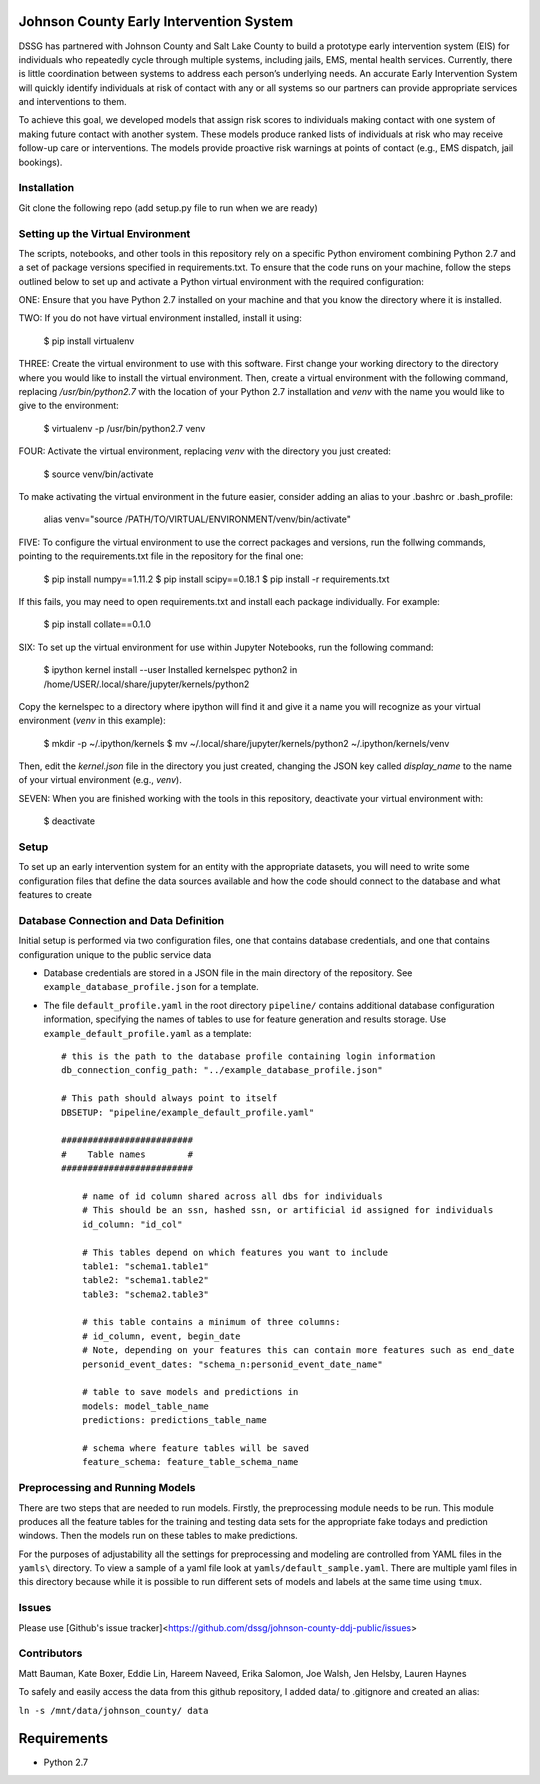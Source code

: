Johnson County Early Intervention System
========================================

DSSG has partnered with Johnson County and Salt Lake County to build a
prototype early intervention system (EIS) for individuals who repeatedly
cycle through multiple systems, including jails, EMS, mental health
services. Currently, there is little coordination between systems to
address each person’s underlying needs. An accurate Early Intervention
System will quickly identify individuals at risk of contact with any or
all systems so our partners can provide appropriate services and
interventions to them.

To achieve this goal, we developed models that assign risk scores to
individuals making contact with one system of making future contact with
another system. These models produce ranked lists of individuals at risk
who may receive follow-up care or interventions. The models provide
proactive risk warnings at points of contact (e.g., EMS dispatch, jail
bookings).

Installation
------------

Git clone the following repo (add setup.py file to run when we are
ready)

Setting up the Virtual Environment
----------------------------------

The scripts, notebooks, and other tools in this repository rely on a specific
Python enviroment combining Python 2.7 and a set of package versions specified
in requirements.txt. To ensure that the code runs on your machine, follow the
steps outlined below to set up and activate a Python virtual environment with
the required configuration:

ONE: Ensure that you have Python 2.7 installed on your machine and that you know
the directory where it is installed.

TWO: If you do not have virtual environment installed, install it using:

    $ pip install virtualenv

THREE: Create the virtual environment to use with this software. First change your
working directory to the directory where you would like to install the virtual
environment. Then, create a virtual environment with the following command,
replacing `/usr/bin/python2.7` with the location of your Python 2.7 installation
and `venv` with the name you would like to give to the environment:

    $ virtualenv -p /usr/bin/python2.7 venv

FOUR: Activate the virtual environment, replacing `venv` with the directory
you just created:

    $ source venv/bin/activate

To make activating the virtual environment in the future easier, consider adding
an alias to your .bashrc or .bash_profile:

    alias venv="source /PATH/TO/VIRTUAL/ENVIRONMENT/venv/bin/activate"

FIVE: To configure the virtual environment to use the correct packages and
versions, run the follwing commands, pointing to the requirements.txt file in
the repository for the final one:

    $ pip install numpy==1.11.2
    $ pip install scipy==0.18.1
    $ pip install -r requirements.txt

If this fails, you may need to open requirements.txt and install each package
individually. For example:

    $ pip install collate==0.1.0

SIX: To set up the virtual environment for use within Jupyter Notebooks, run the
following command:

    $ ipython kernel install --user
    Installed kernelspec python2 in /home/USER/.local/share/jupyter/kernels/python2

Copy the kernelspec to a directory where ipython will find it and give it a name
you will recognize as your virtual environment (`venv` in this example):

    $ mkdir -p ~/.ipython/kernels
    $ mv ~/.local/share/jupyter/kernels/python2 ~/.ipython/kernels/venv

Then, edit the `kernel.json` file in the directory you just created, changing
the JSON key called `display_name` to the name of your virtual environment
(e.g., `venv`).

SEVEN: When you are finished working with the tools in this repository, deactivate
your virtual environment with:

    $ deactivate


Setup
-----

To set up an early intervention system for an entity with the
appropriate datasets, you will need to write some configuration files
that define the data sources available and how the code should connect
to the database and what features to create

Database Connection and Data Definition
---------------------------------------

Initial setup is performed via two configuration files, one that
contains database credentials, and one that contains configuration
unique to the public service data

-  Database credentials are stored in a JSON file in the main directory of the
   repository. See ``example_database_profile.json`` for a template.
-  The file ``default_profile.yaml`` in the root directory ``pipeline/``
   contains additional database configuration information, specifying the names
   of tables to use for feature generation and results storage. Use
   ``example_default_profile.yaml`` as a template::

    # this is the path to the database profile containing login information
    db_connection_config_path: "../example_database_profile.json"

    # This path should always point to itself
    DBSETUP: "pipeline/example_default_profile.yaml"

    #########################
    #    Table names        #
    #########################

	# name of id column shared across all dbs for individuals
	# This should be an ssn, hashed ssn, or artificial id assigned for individuals
	id_column: "id_col"

	# This tables depend on which features you want to include
	table1: "schema1.table1"
	table2: "schema1.table2"
	table3: "schema2.table3"

	# this table contains a minimum of three columns:
	# id_column, event, begin_date
	# Note, depending on your features this can contain more features such as end_date
	personid_event_dates: "schema_n:personid_event_date_name"

	# table to save models and predictions in
	models: model_table_name
	predictions: predictions_table_name

	# schema where feature tables will be saved
	feature_schema: feature_table_schema_name

Preprocessing and Running Models
--------------------------------

There are two steps that are needed to run models. Firstly, the
preprocessing module needs to be run. This module produces all the
feature tables for the training and testing data sets for the
appropriate fake todays and prediction windows. Then the models run on
these tables to make predictions.

For the purposes of adjustability all the settings for preprocessing and
modeling are controlled from YAML files in the ``yamls\`` directory. To
view a sample of a yaml file look at ``yamls/default_sample.yaml``.
There are multiple yaml files in this directory because while it is
possible to run different sets of models and labels at the same time
using ``tmux``.

Issues
------

Please use [Github's issue
tracker]<https://github.com/dssg/johnson-county-ddj-public/issues>

Contributors
------------

Matt Bauman, Kate Boxer, Eddie Lin, Hareem Naveed, Erika Salomon, Joe Walsh, Jen
Helsby, Lauren Haynes

To safely and easily access the data from this github repository, I
added data/ to .gitignore and created an alias:

``ln -s /mnt/data/johnson_county/ data``

Requirements
============

- Python 2.7
